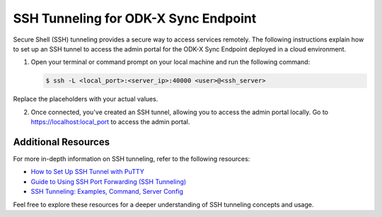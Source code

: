 .. _ssh-tunneling:

SSH Tunneling for ODK-X Sync Endpoint
============================================

Secure Shell (SSH) tunneling provides a secure way to access services remotely. The following instructions explain how to set up an SSH tunnel to access the admin portal for the ODK-X Sync Endpoint deployed in a cloud environment.

1. Open your terminal or command prompt on your local machine and run the following command:

   .. code-block:: console

     $ ssh -L <local_port>:<server_ip>:40000 <user>@<ssh_server>

Replace the placeholders with your actual values.

.. image:: /img/ssh-tunneling/connect-to-server.png
    :width: 600

2. Once connected, you've created an SSH tunnel, allowing you to access the admin portal locally. Go to https://localhost:local_port to access the admin portal.

.. image:: /img/ssh-tunneling/local-access.png
    :width: 600

.. _ssh-tunnel-additional-resources:

Additional Resources
-----------------------
For more in-depth information on SSH tunneling, refer to the following resources:

- `How to Set Up SSH Tunnel with PuTTY <https://tecadmin.net/putty-ssh-tunnel-and-port-forwarding/>`_
- `Guide to Using SSH Port Forwarding (SSH Tunneling) <https://builtin.com/software-engineering-perspectives/ssh-port-forwarding>`_
- `SSH Tunneling: Examples, Command, Server Config <https://www.ssh.com/academy/ssh/tunneling-example>`_

Feel free to explore these resources for a deeper understanding of SSH tunneling concepts and usage.